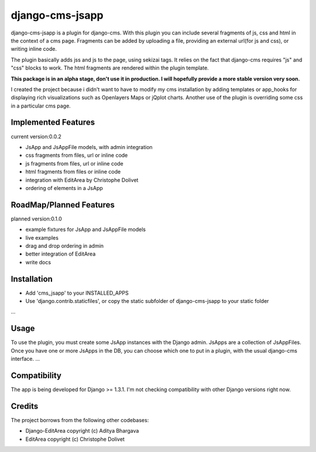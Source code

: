 django-cms-jsapp
=================

django-cms-jsapp is a plugin for django-cms.
With this plugin you can include several fragments of js, css and html in the
context of a cms page.
Fragments can be added by uploading a file, providing an external url(for js and css),
or writing inline code.

The plugin basically adds jss and js to the page, using sekizai tags.
It relies on the fact that django-cms requires "js" and "css" blocks to work.
The html fragments are rendered within the plugin template.

**This package is in an alpha stage, don't use it in production. I will hopefully
provide a more stable version very soon.**

I created the project because i didn't want to have to modify my cms installation
by adding templates or app_hooks for displaying rich visualizations such as
Openlayers Maps or jQplot charts.
Another use of the plugin is overriding some css in a particular cms page.


Implemented Features
--------------------

current version:0.0.2

* JsApp and JsAppFile models, with admin integration
* css fragments from files, url or inline code
* js fragments from files, url or inline code
* html fragments from files or inline code
* integration with EditArea by Christophe Dolivet
* ordering of elements in a JsApp


RoadMap/Planned Features
------------------------

planned version:0.1.0

* example fixtures for JsApp and JsAppFile models
* live examples
* drag and drop ordering in admin
* better integration of EditArea
* write docs


Installation
------------

* Add 'cms_jsapp' to your INSTALLED_APPS
* Use 'django.contrib.staticfiles', or copy the static subfolder of django-cms-jsapp
  to your static folder

...


Usage
-----

To use the plugin, you must create some JsApp instances with the Django admin.
JsApps are a collection of JsAppFiles.
Once you have one or more JsApps in the DB, you can choose which one to put in a
plugin, with the usual django-cms interface.
...


Compatibility
-------------

The app is being developed for Django >= 1.3.1. I'm not checking compatibility with other
Django versions right now.


Credits
-------

The project borrows from the following other codebases:

* Django-EditArea copyright (c) Aditya Bhargava
* EditArea copyright (c) Christophe Dolivet

